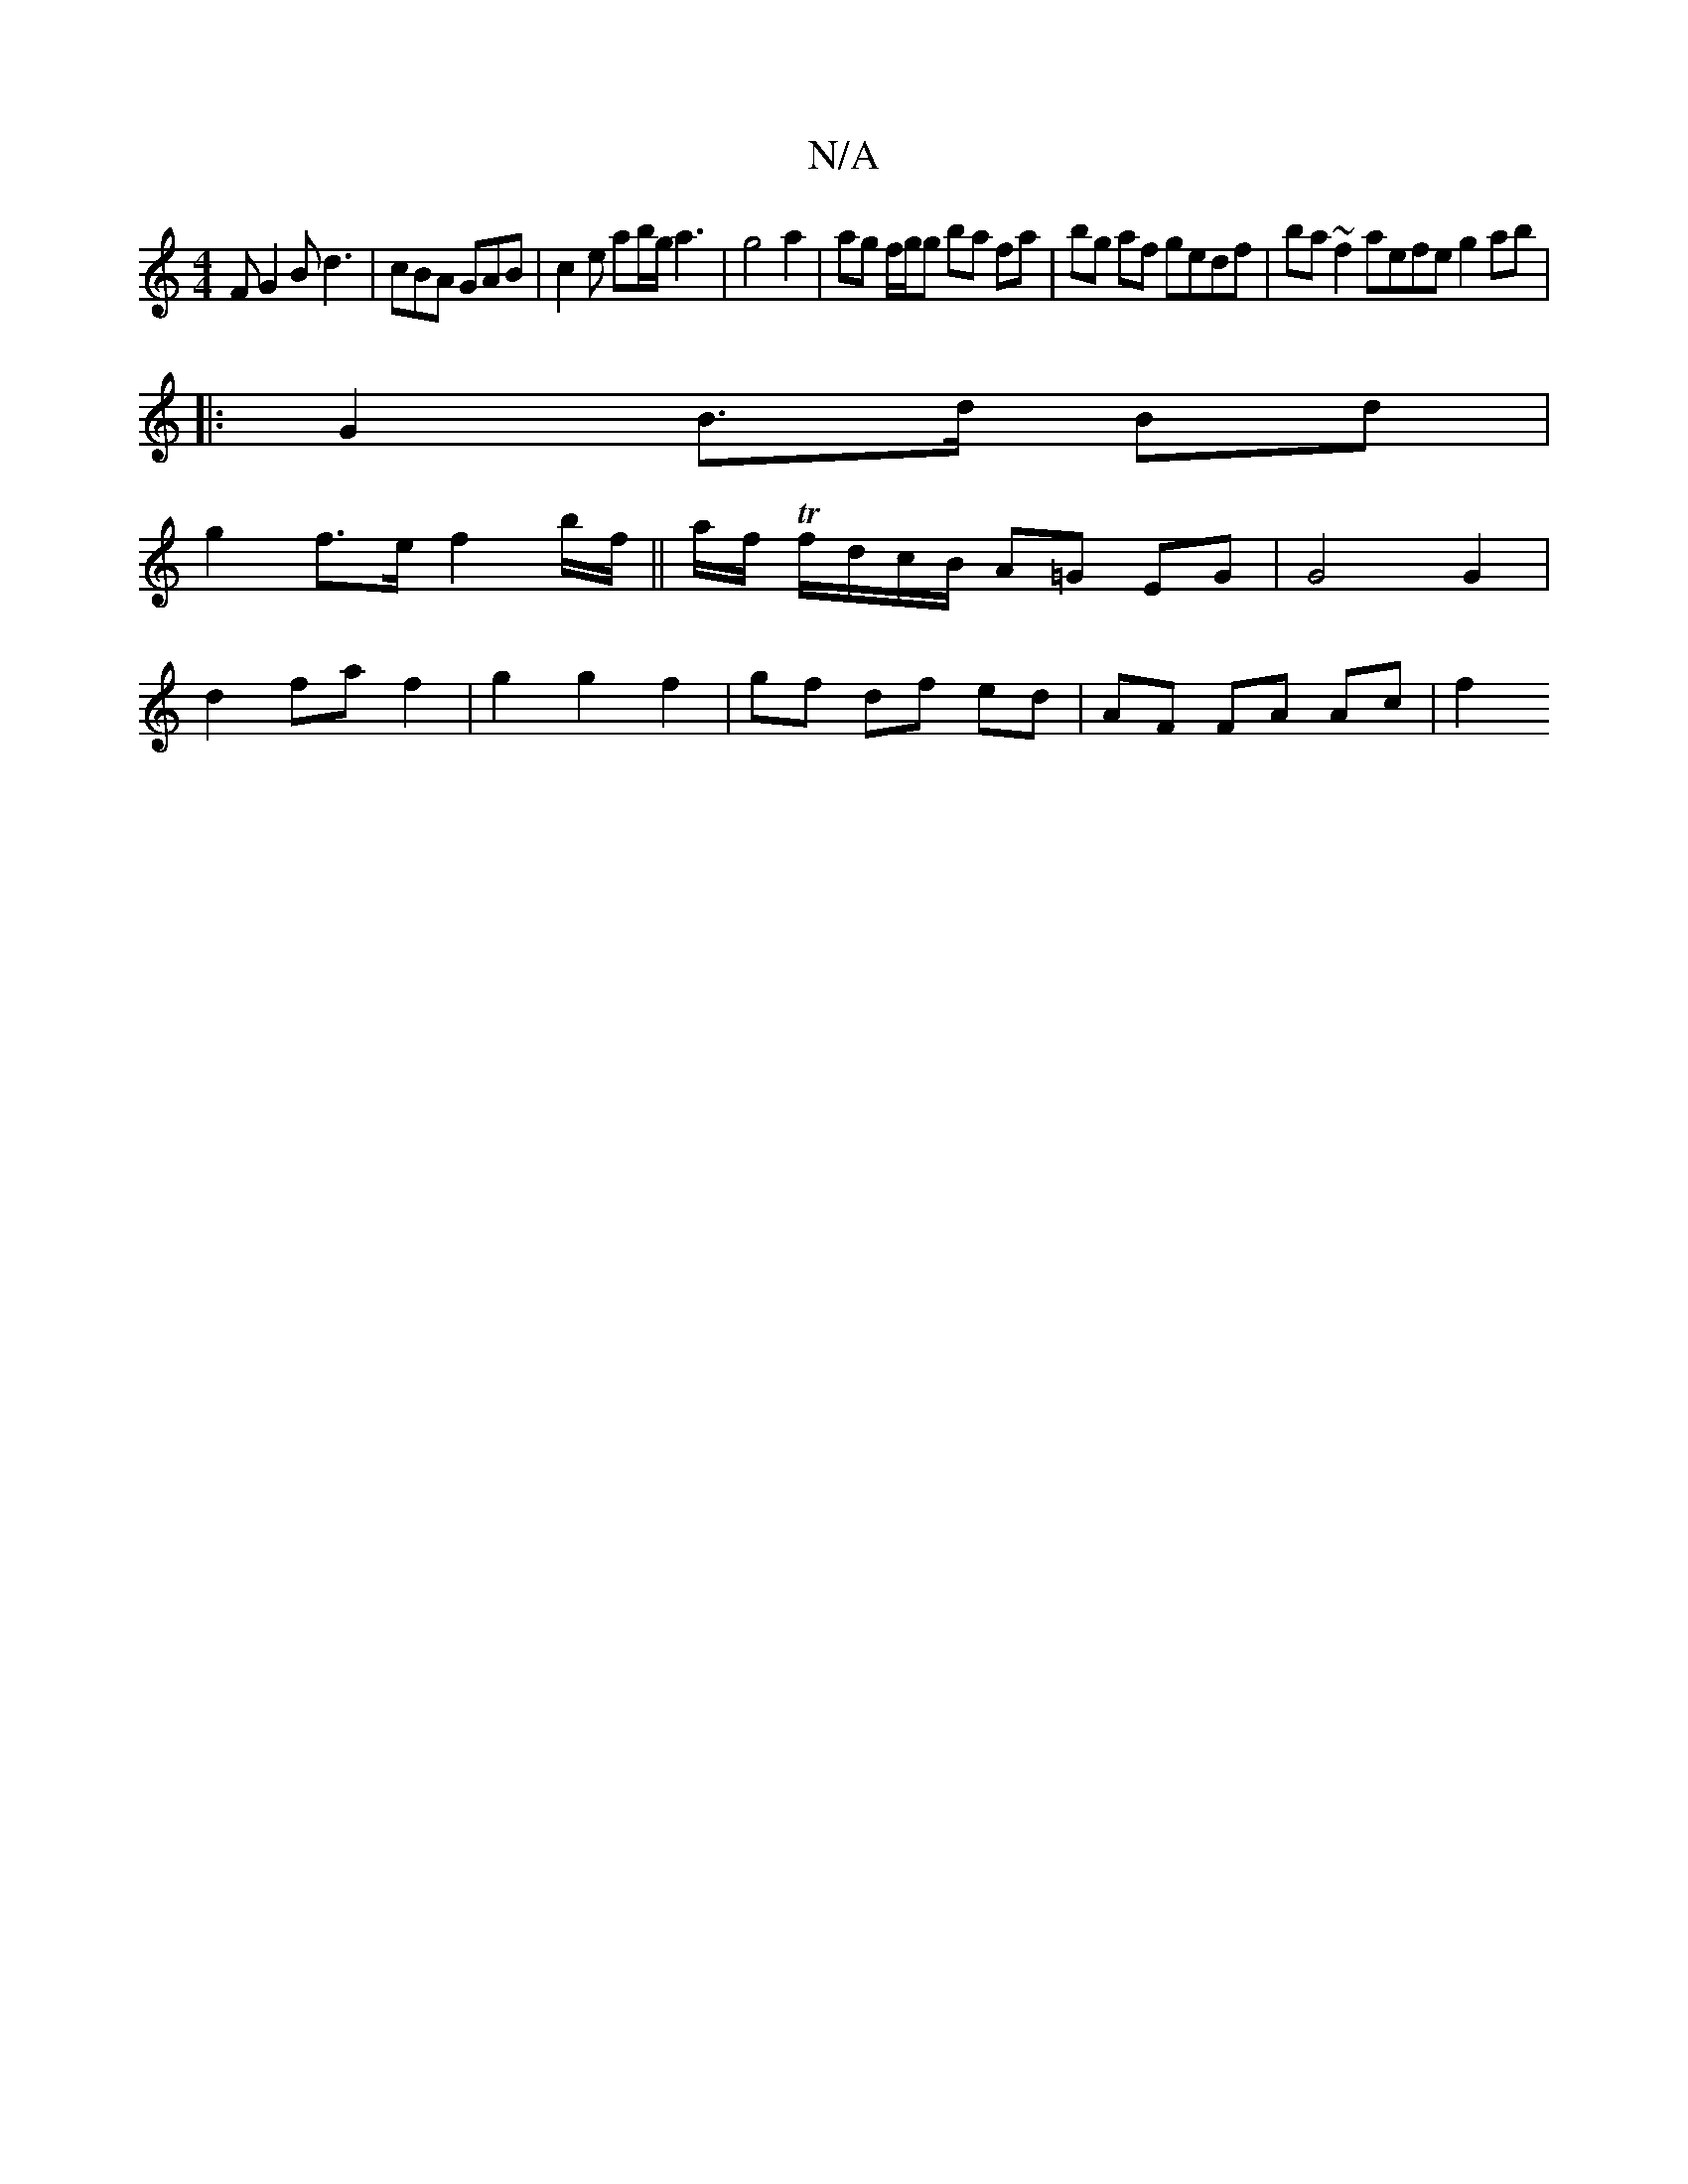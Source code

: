 X:1
T:N/A
M:4/4
R:N/A
K:Cmajor
2 F G2B d3 | cBA GAB | c2 e ab/g/a3| g4 a2 | ag f/g/g ba fa | bg af gedf| ba ~f2 aefe g2ab|
|:G2 B>d Bd |
g2 f>e f2b/f/||a/f/ Tf/d/c/B/ A=G EG | G4 G2 |
d2 fa f2 | g2 g2 f2 | gf df ed | AF FA Ac | f2 